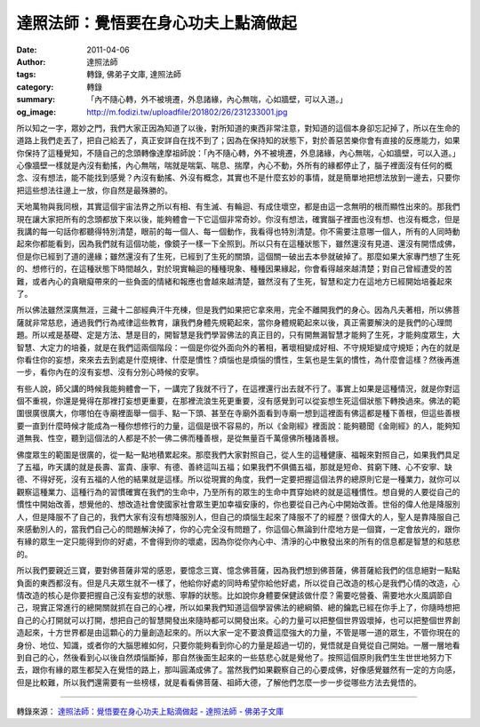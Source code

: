 達照法師：覺悟要在身心功夫上點滴做起
####################################

:date: 2011-04-06
:author: 達照法師
:tags: 轉錄, 佛弟子文庫, 達照法師
:category: 轉錄
:summary: 「內不隨心轉，外不被境遷，外息諸緣，內心無喘，心如牆壁，可以入道。」
:og_image: http://m.fodizi.tw/uploadfile/201802/26/231233001.jpg


所以知之一字，眾妙之門，我們大家正因為知道了以後，對所知道的東西非常注意，對知道的這個本身卻忘記掉了，所以在生命的道路上我們走丟了，把自己給丟了，真正安詳自在找不到了；因為在保持知的狀態下，對於善惡苦樂你會有直接的反應能力，如果你保持了這種覺知，不隨自己的念頭轉像達摩祖師說：「內不隨心轉，外不被境遷，外息諸緣，內心無喘，心如牆壁，可以入道。」心像牆壁一樣就是內沒有動搖，內心無喘，喘就是喘氣、喘息、揣摩，內心不動，外所有的緣都停止了，腦子裡面沒有任何的概念、沒有想法，能不能找到感覺？內沒有動搖、外沒有概念，其實也不是什麼玄妙的事情，就是簡單地把想法放到一邊去，只要你把這些想法往邊上一放，你自然是最殊勝的。

天地萬物與我同根，其實這個宇宙法界之所以有相、有生滅、有輪迴、有成住壞空，都是由這一念無明的根而顯性出來的。那我們現在讓大家把所有的念頭都放下來以後，能夠體會一下它這個非常奇妙。你沒有想法，確實腦子裡面也沒有想、也沒有概念，但是我講的每一句話你都聽得特別清楚，眼前的每一個人、每一個動作，我看得也特別清楚。你不需要注意哪一個人，所有的人同時動起來你都能看到，因為我們就有這個功能，像鏡子一樣一下全照到。所以只有在這種狀態下，雖然還沒有見道、還沒有開悟成佛，但是你已經到了道的邊緣；雖然還沒有了生死，已經到了生死的關頭，這個關一破出去本參就破掉了。那麼如果大家專門想了生死的、想修行的，在這種狀態下時間越久，對於現實輪迴的種種現象、種種因果緣起，你會看得越來越清楚；對自己曾經遭受的苦難，或者內心的貪瞋癡帶來的一些負面的情緒和報應也會越來越清楚，雖然沒有了生死，智慧和定力在這地方已經開始培養起來了。

所以佛法雖然深廣無涯，三藏十二部經典汗牛充棟，但是我們如果把它拿來用，完全不離開我們的身心。因為凡夫著相，所以佛菩薩就非常慈悲，通過我們行為戒律這些教育，讓我們身體先規範起來，當你身體規範起來以後，真正需要解決的是我們的心理問題。所以戒是基礎、定是方法、慧是目的，開智慧是我們學習佛法的真正目的，只有開無漏智慧才能夠了生死，才能夠度眾生，大智慧、大定力的培養，就是在我們這兩個階段：一個是你從外面向外的著相，著壞相變成好相、不守規矩變成守規矩；內在的就是你看住你的妄想，來來去去到處是什麼規律、什麼是慣性？煩惱也是煩惱的慣性，生氣也是生氣的慣性，為什麼會這樣？然後再進一步，看你內在的沒有妄想、沒有分別心時候的安寧。

有些人說，師父講的時候我能夠體會一下，一講完了我就不行了，在這裡還行出去就不行了。事實上如果是這種情況，就是你對這個不重視，你還是覺得在那裡打妄想更重要，在那裡流浪生死更重要，沒有感覺到可以從妄想生死這個狀態下轉換過來。佛法的範圍很廣很廣大，你哪怕在寺廟裡面舉一個手、點一下頭、甚至在寺廟外面看到寺廟一想到這裡面有佛這都是種下善根，但這些善根要一直到什麼時候才能成為一種你想修行的力量，這個是很不容易的，所以《金剛經》裡面說：能夠聽聞《金剛經》的人，能夠知道無我、性空，聽到這個法的人都是不於一佛二佛而種善根，是從無量百千萬億佛所種諸善根。

佛度眾生的範圍是很廣的，從一點一點地積累起來。那麼我們大家對照自己，從人生的這種健康、福報來對照自己，如果我們具足了五福，昨天講的就是長壽、富貴、康寧、有德、善終這叫五福；如果我們不俱備五福，那就是短命、貧窮下賤、心不安寧、缺德、不得好死，沒有五福的人他的結果就是這樣。所以從現實的角度，我們一定要把握這個法界的總原則它是一種業力，就你可以觀察這種業力、這種行為的習慣確實在我們的生命中，乃至所有的眾生的生命中貫穿始終的就是這種慣性。想自覺的人要從自己的慣性中開始改善，想覺他的、想改造社會使國家社會眾生更加幸福安康的，你也要從自己內心中開始改善。世俗的偉人他是降服別人，但是降服不了自己的，我們大家有沒有想降服別人，但自己的煩惱生起來了降服不了的經歷？很偉大的人，聖人是靠降服自己來感動別人的，當我們自己心的問題解決掉了，你的心完全沒有問題了，你這個心無論到什麼地方是一個寶，一定會放光的，跟你有緣的眾生一定只能得到你的好處，不會得到你的壞處，因為你從你內心中、清淨的心中散發出來的所有的信息都是智慧的和慈悲的。

所以我們要親近三寶，要對佛菩薩非常的感恩，要憶念三寶、憶念佛菩薩，因為我們想到佛菩薩，佛菩薩給我們的信息絕對一點點負面的東西都沒有。但是凡夫眾生就不一樣了，他給你好處的同時希望你給他好處，所以從自己改造的核心是我們心情的改造，心情改造的核心是你要把握自己沒有妄想的狀態、寧靜的狀態。比如說你身體要保健該做什麼？需要吃營養、需要地水火風調節自己，現實正常進行的總開關就抓在自己的心裡，所以如果我們知道這個學習佛法的總綱領、總的鑰匙已經在你手上了，你隨時想把自己的心打開就可以打開，想把自己的智慧開發出來隨時都可以開發出來。心的力量可以把整個世界毀壞掉，也可以把整個世界創造起來，十方世界都是由這顆心的力量創造起來的。所以大家一定不要浪費這麼強大的力量，不管是哪一道的眾生，不管你現在的身份、地位、知識，或者你的大腦思維如何，只要你能夠看到你心的力量是超過一切的，覺悟就是自覺從自己開始。一層一層地看到自己的心，然後看到心以後自然煩惱斷掉，那自然後面生起來的一些慈悲心就是覺他了。按照這個原則我們生生世世地努力下去，跟你有緣的眾生都契入在覺悟的路上，那叫圓滿成佛了。當然我們如果觀察自己的心要成佛，好像感覺雖然有一定的方向感，但是比較難，所以我們還需要有一些榜樣，就是看看佛菩薩、祖師大德，了解他們怎麼一步一步從哪些方法去覺悟的。

----

轉錄來源：
`達照法師：覺悟要在身心功夫上點滴做起 - 達照法師 - 佛弟子文庫 <http://m.fodizi.tw/qt/dazhaofashi/2914.html>`_
